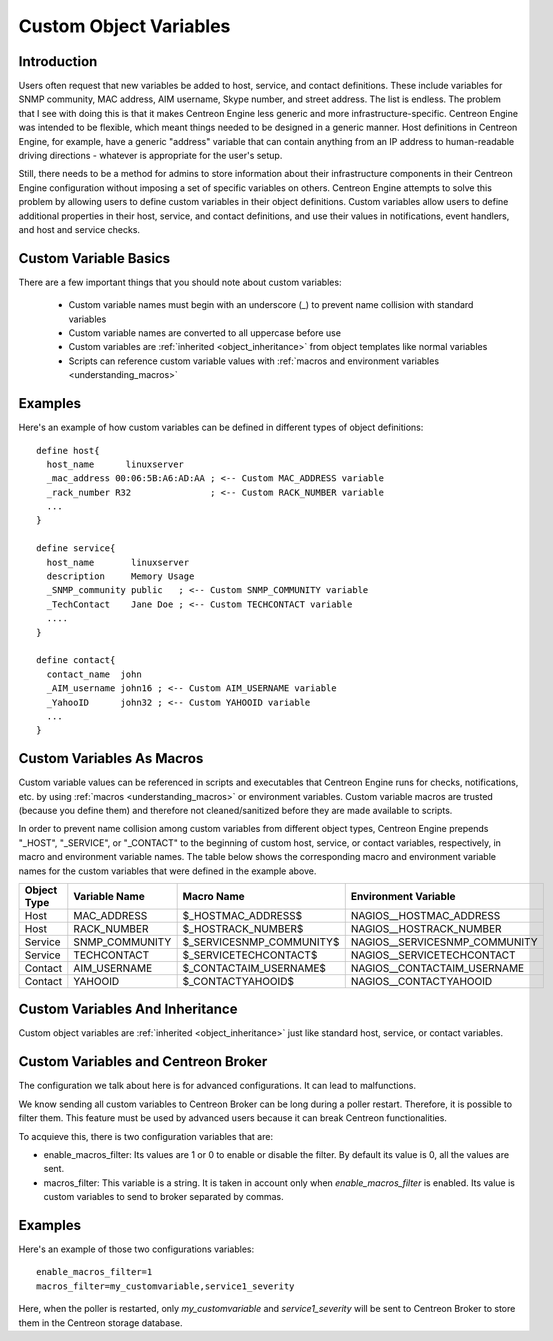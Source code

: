 .. _custom_object_variables:

Custom Object Variables
***********************

Introduction
============

Users often request that new variables be added to host, service, and
contact definitions. These include variables for SNMP community, MAC
address, AIM username, Skype number, and street address. The list is
endless. The problem that I see with doing this is that it makes
Centreon Engine less generic and more infrastructure-specific. Centreon
Engine was intended to be flexible, which meant things needed to be
designed in a generic manner. Host definitions in Centreon Engine, for
example, have a generic "address" variable that can contain anything
from an IP address to human-readable driving directions - whatever is
appropriate for the user's setup.

Still, there needs to be a method for admins to store information about
their infrastructure components in their Centreon Engine configuration
without imposing a set of specific variables on others. Centreon Engine
attempts to solve this problem by allowing users to define custom
variables in their object definitions. Custom variables allow users to
define additional properties in their host, service, and contact
definitions, and use their values in notifications, event handlers, and
host and service checks.

Custom Variable Basics
======================

There are a few important things that you should note about custom
variables:

  * Custom variable names must begin with an underscore (_) to prevent
    name collision with standard variables
  * Custom variable names are converted to all uppercase before use
  * Custom variables are :ref:`inherited <object_inheritance>`
    from object templates like normal variables
  * Scripts can reference custom variable values with
    :ref:`macros and environment variables <understanding_macros>`

Examples
========

Here's an example of how custom variables can be defined in different
types of object definitions::

  define host{
    host_name      linuxserver
    _mac_address 00:06:5B:A6:AD:AA ; <-- Custom MAC_ADDRESS variable
    _rack_number R32               ; <-- Custom RACK_NUMBER variable
    ...
  }

  define service{
    host_name       linuxserver
    description     Memory Usage
    _SNMP_community public   ; <-- Custom SNMP_COMMUNITY variable
    _TechContact    Jane Doe ; <-- Custom TECHCONTACT variable
    ....
  }

  define contact{
    contact_name  john
    _AIM_username john16 ; <-- Custom AIM_USERNAME variable
    _YahooID      john32 ; <-- Custom YAHOOID variable
    ...
  }

Custom Variables As Macros
==========================

Custom variable values can be referenced in scripts and executables that
Centreon Engine runs for checks, notifications, etc. by using
:ref:`macros <understanding_macros>` or
environment variables. Custom variable macros are trusted (because you
define them) and therefore not cleaned/sanitized before they are made
available to scripts.

In order to prevent name collision among custom variables from different
object types, Centreon Engine prepends "_HOST", "_SERVICE", or
"_CONTACT" to the beginning of custom host, service, or contact
variables, respectively, in macro and environment variable names. The
table below shows the corresponding macro and environment variable names
for the custom variables that were defined in the example above.

=========== ============== ======================== =============================
Object Type Variable Name  Macro Name               Environment Variable
=========== ============== ======================== =============================
Host        MAC_ADDRESS    $_HOSTMAC_ADDRESS$       NAGIOS__HOSTMAC_ADDRESS
Host        RACK_NUMBER    $_HOSTRACK_NUMBER$       NAGIOS__HOSTRACK_NUMBER
Service     SNMP_COMMUNITY $_SERVICESNMP_COMMUNITY$ NAGIOS__SERVICESNMP_COMMUNITY
Service     TECHCONTACT    $_SERVICETECHCONTACT$    NAGIOS__SERVICETECHCONTACT
Contact     AIM_USERNAME   $_CONTACTAIM_USERNAME$   NAGIOS__CONTACTAIM_USERNAME
Contact     YAHOOID        $_CONTACTYAHOOID$        NAGIOS__CONTACTYAHOOID
=========== ============== ======================== =============================

Custom Variables And Inheritance
================================

Custom object variables are :ref:`inherited <object_inheritance>`
just like standard host, service, or contact variables.

Custom Variables and Centreon Broker
====================================

The configuration we talk about here is for advanced configurations. It
can lead to malfunctions.

We know sending all custom variables to Centreon Broker can be long
during a poller restart. Therefore, it is possible to filter them.
This feature must be used by advanced users because
it can break Centreon functionalities.

To acquieve this, there is two configuration variables that are:

* enable_macros_filter: Its values are 1 or 0 to enable or disable the filter.
  By default its value is 0, all the values are sent.
* macros_filter: This variable is a string. It is taken in account only when
  `enable_macros_filter` is enabled. Its value is custom variables to send to
  broker separated by commas.

Examples
========

Here's an example of those two configurations variables::

  enable_macros_filter=1
  macros_filter=my_customvariable,service1_severity

Here, when the poller is restarted, only `my_customvariable` and
`service1_severity` will be sent to Centreon Broker to store them in the
Centreon storage database.

